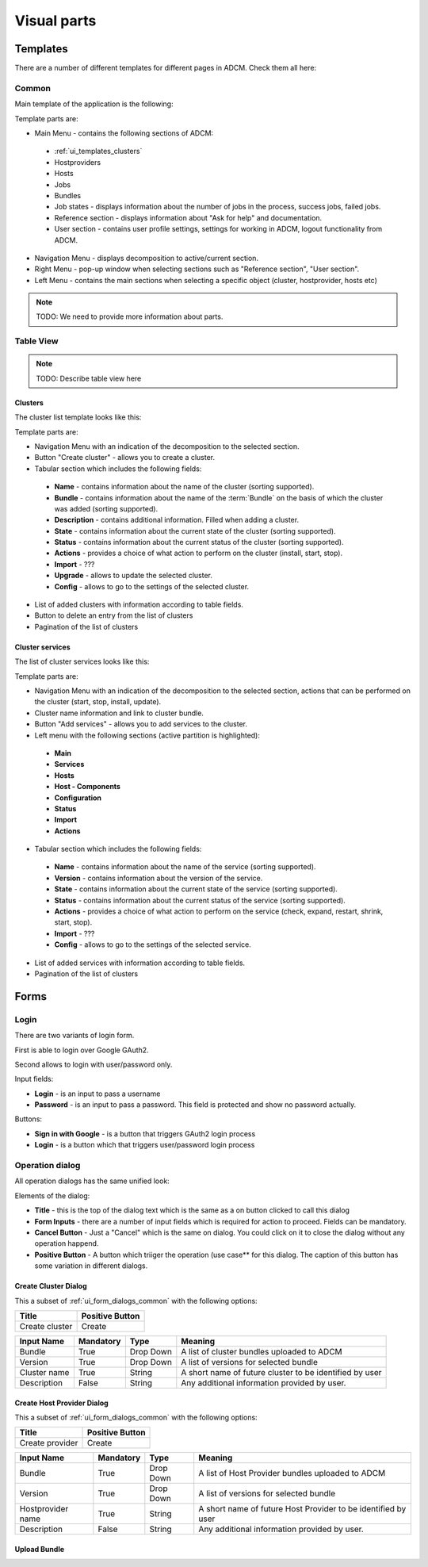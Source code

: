############
Visual parts
############

*********
Templates
*********

There are a number of different templates for different pages in ADCM. Check them all here:

.. _ui_templates_common:

Common
======

Main template of the application is the following:

.. image:: img/common_template.png

Template parts are:

* Main Menu - contains the following sections of ADCM:
 * :ref:`ui_templates_clusters`
 * Hostproviders
 * Hosts
 * Jobs
 * Bundles
 * Job states - displays information about the number of jobs in the process, success jobs, failed jobs.
 * Reference section - displays information about "Ask for help" and documentation.
 * User section - contains user profile settings, settings for working in ADCM, logout functionality from ADCM.
* Navigation Menu - displays decomposition to active/current section.
* Right Menu - pop-up window when selecting sections such as "Reference section", "User section". 
* Left Menu - contains the main sections when selecting a specific object (cluster, hostprovider, hosts etc)

.. note::
   TODO: We need to provide more information about parts.

Table View
==========

.. note::
   TODO: Describe table view here
   
.. _ui_templates_clusters:

Clusters
------

The cluster list template looks like this:

.. image:: img/cluster_template.png

Template parts are:

* Navigation Menu with an indication of the decomposition to the selected section.
* Button "Create cluster" - allows you to create a cluster.
* Tabular section which includes the following fields:
 * **Name** - contains information about the name of the cluster (sorting supported).
 * **Bundle** - contains information about the name of the :term:`Bundle` on the basis of which the cluster was added (sorting supported).
 * **Description** - contains additional information. Filled when adding a cluster.
 * **State** - contains information about the current state of the cluster (sorting supported).
 * **Status** - contains information about the current status of the cluster (sorting supported).
 * **Actions** - provides a choice of what action to perform on the cluster (install, start, stop).
 * **Import** - ???
 * **Upgrade** - allows to update the selected cluster.
 * **Config** - allows to go to the settings of the selected cluster.
* List of added clusters with information according to table fields.
* Button to delete an entry from the list of clusters
* Pagination of the list of clusters
       
.. _ui_templates_cluster-services:
       
Сluster services
------

The list of cluster services looks like this:

.. image:: img/cluster_services_template.png
 
Template parts are:

* Navigation Menu with an indication of the decomposition to the selected section, actions that can be performed on the cluster (start, stop, install, update).
* Cluster name information and link to cluster bundle.
* Button "Add services" - allows you to add services to the cluster.
* Left menu with the following sections (active partition is highlighted):
 * **Main**
 * **Services**
 * **Hosts**
 * **Host - Components**
 * **Configuration**
 * **Status**
 * **Import**
 * **Actions**
* Tabular section which includes the following fields:
 * **Name** - contains information about the name of the service (sorting supported).
 * **Version** - contains information about the version of the service.
 * **State** - contains information about the current state of the service (sorting supported).
 * **Status** - contains information about the current status of the service (sorting supported).
 * **Actions** - provides a choice of what action to perform on the service (check, expand, restart, shrink, start, stop).
 * **Import** - ???
 * **Config** - allows to go to the settings of the selected service.
* List of added services with information according to table fields.
* Pagination of the list of clusters

*****
Forms
*****

.. _ui_elements_forms_login:

Login
=====

There are two variants of login form.

First is able to login over Google GAuth2.

.. image:: img/form_login_full.png


Second allows to login with user/password only.

.. image:: img/form_login_short.png

Input fields:

* **Login** - is an input to pass a username
* **Password** - is an input to pass a password. This field is protected and show no password actually.

Buttons:

* **Sign in with Google** - is a button that triggers GAuth2 login process
* **Login** - is a button which that triggers user/password login process


.. _ui_form_dialogs_common:

Operation dialog
================

All operation dialogs has the same unified look:

.. image:: img/form_dialog_create_cluster.png

Elements of the dialog:

* **Title** - this is the top of the dialog text which is the same as a on button clicked to call this dialog
* **Form Inputs** - there are a number of input fields which is required for action to proceed. Fields can be mandatory.
* **Cancel Button** - Just a "Cancel" which is the same on dialog. You could click on it to close the dialog without any operation happend.
* **Positive Button** - A button which triiger the operation (use case** for this dialog. The caption of this button has some variation in different dialogs.


.. _ui_form_dialogs_create_cluster:

Create Cluster Dialog
---------------------

This a subset of :ref:`ui_form_dialogs_common` with the following options:

============== ===============
Title          Positive Button
============== ===============
Create cluster Create
============== ===============

============== ========= ========== ======================================
Input Name     Mandatory Type       Meaning
============== ========= ========== ======================================
Bundle         True      Drop Down  A list of cluster bundles uploaded to ADCM
Version        True      Drop Down  A list of versions for selected bundle
Cluster name   True      String     A short name of future cluster to be identified by user
Description    False     String     Any additional information provided by user.
============== ========= ========== ======================================

.. _ui_form_dialogs_create_hostprovider:

Create Host Provider Dialog
---------------------

This a subset of :ref:`ui_form_dialogs_common` with the following options:

=============== ===============
Title           Positive Button
=============== ===============
Create provider Create
=============== ===============

================== ========= ========== ======================================
Input Name         Mandatory Type       Meaning
================== ========= ========== ======================================
Bundle             True      Drop Down  A list of Host Provider bundles uploaded to ADCM
Version            True      Drop Down  A list of versions for selected bundle
Hostprovider name  True      String     A short name of future Host Provider to be identified by user
Description        False     String     Any additional information provided by user.
================== ========= ========== ======================================

Upload Bundle
-------------

